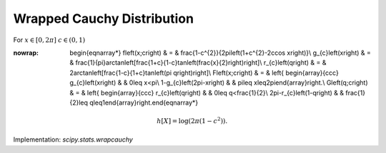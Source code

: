 .. _continuous-wrapcauchy:

Wrapped Cauchy Distribution
===========================

For :math:`x\in\left[0,2\pi\right]` :math:`c\in\left(0,1\right)`

.. math::
:nowrap:

        \begin{eqnarray*} f\left(x;c\right) & = & \frac{1-c^{2}}{2\pi\left(1+c^{2}-2c\cos x\right)}\\ g_{c}\left(x\right) & = & \frac{1}{\pi}\arctan\left[\frac{1+c}{1-c}\tan\left(\frac{x}{2}\right)\right]\\ r_{c}\left(q\right) & = & 2\arctan\left[\frac{1-c}{1+c}\tan\left(\pi q\right)\right]\\ F\left(x;c\right) & = & \left\{ \begin{array}{ccc} g_{c}\left(x\right) &  & 0\leq x<\pi\\ 1-g_{c}\left(2\pi-x\right) &  & \pi\leq x\leq2\pi\end{array}\right.\\ G\left(q;c\right) & = & \left\{ \begin{array}{ccc} r_{c}\left(q\right) &  & 0\leq q<\frac{1}{2}\\ 2\pi-r_{c}\left(1-q\right) &  & \frac{1}{2}\leq q\leq1\end{array}\right.\end{eqnarray*}

.. math::

     h\left[X\right]=\log\left(2\pi\left(1-c^{2}\right)\right).

Implementation: `scipy.stats.wrapcauchy`
